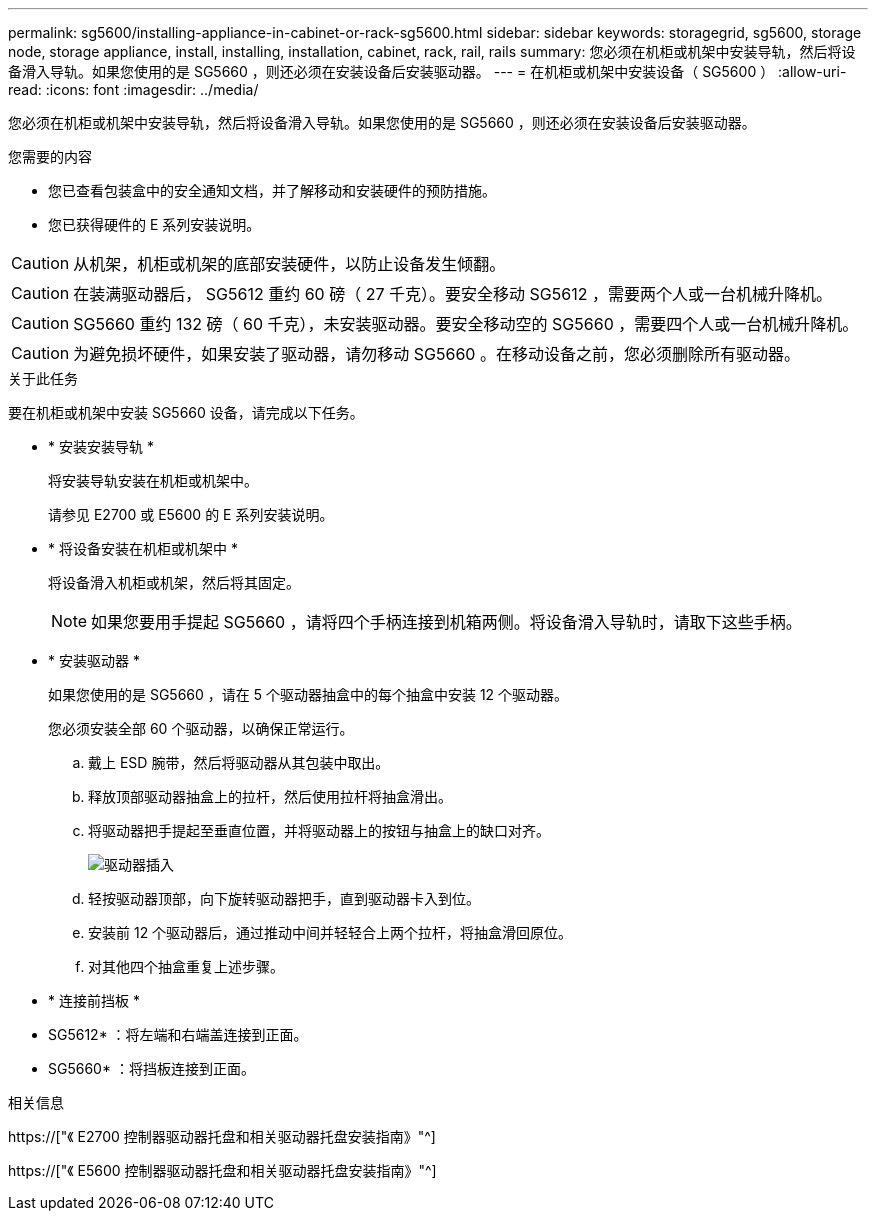 ---
permalink: sg5600/installing-appliance-in-cabinet-or-rack-sg5600.html 
sidebar: sidebar 
keywords: storagegrid, sg5600, storage node, storage appliance, install, installing, installation, cabinet, rack, rail, rails 
summary: 您必须在机柜或机架中安装导轨，然后将设备滑入导轨。如果您使用的是 SG5660 ，则还必须在安装设备后安装驱动器。 
---
= 在机柜或机架中安装设备（ SG5600 ）
:allow-uri-read: 
:icons: font
:imagesdir: ../media/


[role="lead"]
您必须在机柜或机架中安装导轨，然后将设备滑入导轨。如果您使用的是 SG5660 ，则还必须在安装设备后安装驱动器。

.您需要的内容
* 您已查看包装盒中的安全通知文档，并了解移动和安装硬件的预防措施。
* 您已获得硬件的 E 系列安装说明。



CAUTION: 从机架，机柜或机架的底部安装硬件，以防止设备发生倾翻。


CAUTION: 在装满驱动器后， SG5612 重约 60 磅（ 27 千克）。要安全移动 SG5612 ，需要两个人或一台机械升降机。


CAUTION: SG5660 重约 132 磅（ 60 千克），未安装驱动器。要安全移动空的 SG5660 ，需要四个人或一台机械升降机。


CAUTION: 为避免损坏硬件，如果安装了驱动器，请勿移动 SG5660 。在移动设备之前，您必须删除所有驱动器。

.关于此任务
要在机柜或机架中安装 SG5660 设备，请完成以下任务。

* * 安装安装导轨 *
+
将安装导轨安装在机柜或机架中。

+
请参见 E2700 或 E5600 的 E 系列安装说明。

* * 将设备安装在机柜或机架中 *
+
将设备滑入机柜或机架，然后将其固定。

+

NOTE: 如果您要用手提起 SG5660 ，请将四个手柄连接到机箱两侧。将设备滑入导轨时，请取下这些手柄。

* * 安装驱动器 *
+
如果您使用的是 SG5660 ，请在 5 个驱动器抽盒中的每个抽盒中安装 12 个驱动器。

+
您必须安装全部 60 个驱动器，以确保正常运行。

+
.. 戴上 ESD 腕带，然后将驱动器从其包装中取出。
.. 释放顶部驱动器抽盒上的拉杆，然后使用拉杆将抽盒滑出。
.. 将驱动器把手提起至垂直位置，并将驱动器上的按钮与抽盒上的缺口对齐。
+
image::../media/appliance_drive_insertion.gif[驱动器插入]

.. 轻按驱动器顶部，向下旋转驱动器把手，直到驱动器卡入到位。
.. 安装前 12 个驱动器后，通过推动中间并轻轻合上两个拉杆，将抽盒滑回原位。
.. 对其他四个抽盒重复上述步骤。


* * 连接前挡板 *
+
* SG5612* ：将左端和右端盖连接到正面。

+
* SG5660* ：将挡板连接到正面。



.相关信息
https://["《 E2700 控制器驱动器托盘和相关驱动器托盘安装指南》"^]

https://["《 E5600 控制器驱动器托盘和相关驱动器托盘安装指南》"^]
